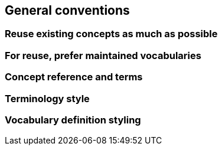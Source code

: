 == General conventions

[[sec:gc-r1]]
=== Reuse existing concepts as much as possible


[[sec:gc-r2]]
=== For reuse, prefer maintained vocabularies


[[sec:gc-r3]]
=== Concept reference and terms


[[sec:gc-r4]]
=== Terminology style


[[sec:gc-r5]]
=== Vocabulary definition styling

